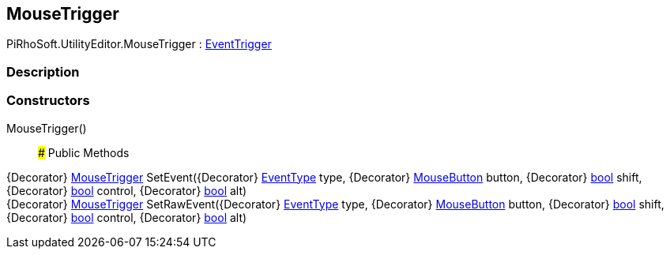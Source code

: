 [#editor/mouse-trigger]

## MouseTrigger

PiRhoSoft.UtilityEditor.MouseTrigger : <<editor/event-trigger,EventTrigger>>

### Description

### Constructors

MouseTrigger()::

### Public Methods

{Decorator} <<editor/mouse-trigger,MouseTrigger>> SetEvent({Decorator} https://docs.unity3d.com/ScriptReference/EventType.html[EventType^] type, {Decorator} <<editor/mouse-button,MouseButton>> button, {Decorator} https://docs.microsoft.com/en-us/dotnet/api/System.Boolean[bool^] shift, {Decorator} https://docs.microsoft.com/en-us/dotnet/api/System.Boolean[bool^] control, {Decorator} https://docs.microsoft.com/en-us/dotnet/api/System.Boolean[bool^] alt)::

{Decorator} <<editor/mouse-trigger,MouseTrigger>> SetRawEvent({Decorator} https://docs.unity3d.com/ScriptReference/EventType.html[EventType^] type, {Decorator} <<editor/mouse-button,MouseButton>> button, {Decorator} https://docs.microsoft.com/en-us/dotnet/api/System.Boolean[bool^] shift, {Decorator} https://docs.microsoft.com/en-us/dotnet/api/System.Boolean[bool^] control, {Decorator} https://docs.microsoft.com/en-us/dotnet/api/System.Boolean[bool^] alt)::